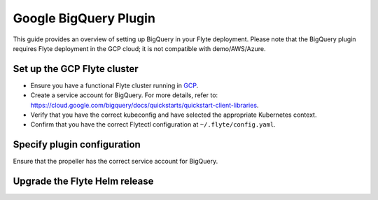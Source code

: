 .. _deployment-plugin-setup-gcp-bigquery:

Google BigQuery Plugin
======================

This guide provides an overview of setting up BigQuery in your Flyte deployment.
Please note that the BigQuery plugin requires Flyte deployment in the GCP cloud;
it is not compatible with demo/AWS/Azure.

Set up the GCP Flyte cluster
----------------------------

* Ensure you have a functional Flyte cluster running in `GCP <https://docs.flyte.org/en/latest/deployment/gcp/index.html#deployment-gcp>`__.
* Create a service account for BigQuery. For more details, refer to: https://cloud.google.com/bigquery/docs/quickstarts/quickstart-client-libraries.
* Verify that you have the correct kubeconfig and have selected the appropriate Kubernetes context.
* Confirm that you have the correct Flytectl configuration at ``~/.flyte/config.yaml``.

Specify plugin configuration
----------------------------

.. tabs::

  .. group-tab:: Flyte binary

    Edit the relevant YAML file (``eks-starter`` / ``eks-production``) to specify the plugin.

    .. code-block:: yaml
      :emphasize-lines: 7,11

      tasks:
        task-plugins:
          enabled-plugins:
            - container
            - sidecar
            - k8s-array
            - bigquery
          default-for-task-types:
            - container: container
            - container_array: k8s-array
            - bigquery_query_job_task: bigquery

  .. group-tab:: Flyte core

    Create a file named ``values-override.yaml`` and add the following configuration to it.

    .. code-block:: yaml

        configmap:
          enabled_plugins:
            # -- Tasks specific configuration [structure](https://pkg.go.dev/github.com/flyteorg/flytepropeller/pkg/controller/nodes/task/config#GetConfig)
            tasks:
              # -- Plugins configuration, [structure](https://pkg.go.dev/github.com/flyteorg/flytepropeller/pkg/controller/nodes/task/config#TaskPluginConfig)
              task-plugins:
                # -- [Enabled Plugins](https://pkg.go.dev/github.com/flyteorg/flyteplugins/go/tasks/config#Config). Enable sagemaker*, athena if you install the backend
                enabled-plugins:
                  - container
                  - sidecar
                  - k8s-array
                  - bigquery
                default-for-task-types:
                  container: container
                  sidecar: sidecar
                  container_array: k8s-array
                  bigquery_query_job_task: bigquery

Ensure that the propeller has the correct service account for BigQuery.

Upgrade the Flyte Helm release
------------------------------

.. tabs::

  .. group-tab:: Flyte binary

    .. code-block:: bash

      helm upgrade flyte-backend flyteorg/flyte-binary -n flyte --values <YOUR-YAML-FILE>

    Replace ``<YOUR-YAML-FILE>`` with the name of your YAML file.

  .. group-tab:: Flyte core

    .. code-block:: bash
    
      helm upgrade -f values-override.yaml flyte flyte/flyte-core -n flyte
